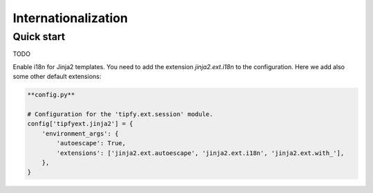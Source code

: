 .. _guide.i18n:

Internationalization
====================

Quick start
-----------
TODO

Enable i18n for Jinja2 templates. You need to add the extension
`jinja2.ext.i18n` to the configuration. Here we add also some other default
extensions:

.. code-block:: python

   **config.py**

   # Configuration for the 'tipfy.ext.session' module.
   config['tipfyext.jinja2'] = {
       'environment_args': {
           'autoescape': True,
           'extensions': ['jinja2.ext.autoescape', 'jinja2.ext.i18n', 'jinja2.ext.with_'],
       },
   }

